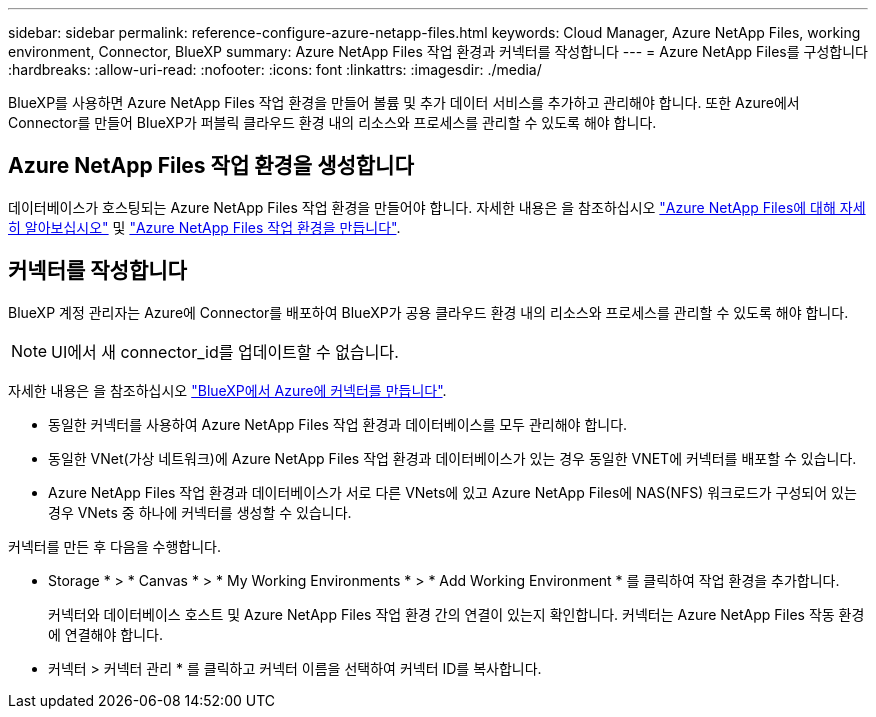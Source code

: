 ---
sidebar: sidebar 
permalink: reference-configure-azure-netapp-files.html 
keywords: Cloud Manager, Azure NetApp Files, working environment, Connector, BlueXP 
summary: Azure NetApp Files 작업 환경과 커넥터를 작성합니다 
---
= Azure NetApp Files를 구성합니다
:hardbreaks:
:allow-uri-read: 
:nofooter: 
:icons: font
:linkattrs: 
:imagesdir: ./media/


[role="lead"]
BlueXP를 사용하면 Azure NetApp Files 작업 환경을 만들어 볼륨 및 추가 데이터 서비스를 추가하고 관리해야 합니다. 또한 Azure에서 Connector를 만들어 BlueXP가 퍼블릭 클라우드 환경 내의 리소스와 프로세스를 관리할 수 있도록 해야 합니다.



== Azure NetApp Files 작업 환경을 생성합니다

데이터베이스가 호스팅되는 Azure NetApp Files 작업 환경을 만들어야 합니다. 자세한 내용은 을 참조하십시오 link:https://docs.netapp.com/us-en/cloud-manager-azure-netapp-files/concept-azure-netapp-files.html["Azure NetApp Files에 대해 자세히 알아보십시오"] 및 link:https://docs.netapp.com/us-en/cloud-manager-azure-netapp-files/task-create-working-env.html["Azure NetApp Files 작업 환경을 만듭니다"].



== 커넥터를 작성합니다

BlueXP 계정 관리자는 Azure에 Connector를 배포하여 BlueXP가 공용 클라우드 환경 내의 리소스와 프로세스를 관리할 수 있도록 해야 합니다.


NOTE: UI에서 새 connector_id를 업데이트할 수 없습니다.

자세한 내용은 을 참조하십시오 link:https://docs.netapp.com/us-en/cloud-manager-setup-admin/task-creating-connectors-azure.html["BlueXP에서 Azure에 커넥터를 만듭니다"].

* 동일한 커넥터를 사용하여 Azure NetApp Files 작업 환경과 데이터베이스를 모두 관리해야 합니다.
* 동일한 VNet(가상 네트워크)에 Azure NetApp Files 작업 환경과 데이터베이스가 있는 경우 동일한 VNET에 커넥터를 배포할 수 있습니다.
* Azure NetApp Files 작업 환경과 데이터베이스가 서로 다른 VNets에 있고 Azure NetApp Files에 NAS(NFS) 워크로드가 구성되어 있는 경우 VNets 중 하나에 커넥터를 생성할 수 있습니다.


커넥터를 만든 후 다음을 수행합니다.

* Storage * > * Canvas * > * My Working Environments * > * Add Working Environment * 를 클릭하여 작업 환경을 추가합니다.
+
커넥터와 데이터베이스 호스트 및 Azure NetApp Files 작업 환경 간의 연결이 있는지 확인합니다. 커넥터는 Azure NetApp Files 작동 환경에 연결해야 합니다.

* 커넥터 > 커넥터 관리 * 를 클릭하고 커넥터 이름을 선택하여 커넥터 ID를 복사합니다.

